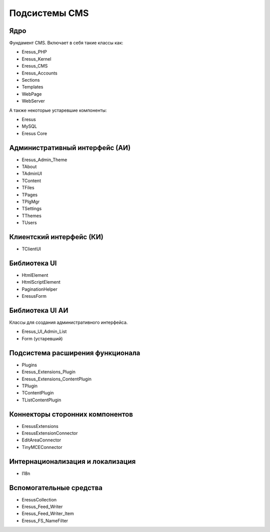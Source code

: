 Подсистемы CMS
==============

Ядро
----

Фундамент CMS. Включает в себя такие классы как:

- Eresus_PHP
- Eresus_Kernel
- Eresus_CMS
- Eresus_Accounts
- Sections
- Templates
- WebPage
- WebServer

А также некоторые устаревшие компоненты:

- Eresus
- MySQL
- Eresus Core

Административный интерфейс (АИ)
-------------------------------

- Eresus_Admin_Theme
- TAbout
- TAdminUI
- TContent
- TFiles
- TPages
- TPlgMgr
- TSettings
- TThemes
- TUsers

Клиентский интерфейс (КИ)
-------------------------

- TClientUI

Библиотека UI
-------------

- HtmlElement
- HtmlScriptElement
- PaginationHelper
- EresusForm

Библиотека UI АИ
----------------

Классы для создания административного интерфейса.

- Eresus_UI_Admin_List
- Form (устаревший)

Подсистема расширения функционала
---------------------------------

- Plugins
- Eresus_Extensions_Plugin
- Eresus_Extensions_ContentPlugin
- TPlugin
- TContentPlugin
- TListContentPlugin

Коннекторы сторонних компонентов
--------------------------------

- EresusExtensions
- EresusExtensionConnector
- EditAreaConnector
- TinyMCEConnector

Интернационализация и локализация
---------------------------------

- I18n

Вспомогательные средства
------------------------

- EresusCollection
- Eresus_Feed_Writer
- Eresus_Feed_Writer_Item
- Eresus_FS_NameFilter
